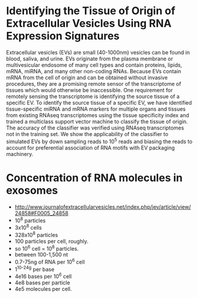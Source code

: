 * Identifying the Tissue of Origin of Extracellular Vesicles Using RNA Expression Signatures
 Extracellular vesicles (EVs) are small (40-1000nm) vesicles can be
 found in blood, saliva, and urine. EVs originate from the plasma
 membrane or multivesicular endosome of many cell types and contain
 proteins, lipids, mRNA, miRNA, and many other non-coding RNAs.
 Because EVs contain mRNA from the cell of origin and can be obtained
 without invasive procedures, they are a promising remote sensor of
 the transcriptome of tissues which would otherwise be inaccessible.
 One requirement for remotely sensing the transcriptome is identifying
 the source tissue of a specific EV. To identify the source tissue of
 a specific EV, we have identified tissue-specific miRNA and mRNA
 markers for multiple organs and tissues from existing RNAseq
 transcriptomes using the tissue specificity index and trained a
 multiclass support vector machine to classify the tissue of origin.
 The accuracy of the classifier was verified using RNAseq
 transcriptomes not in the training set. We show the applicability of
 the classifier to simulated EVs by down sampling reads to $10^5$
 reads and biasing the reads to account for preferential association
 of RNA motifs with EV packaging machinery.

* Concentration of RNA molecules in exosomes
  + http://www.journalofextracellularvesicles.net/index.php/jev/article/view/24858#F0005_24858
  + 10^8 particles
  + 3x10^8 cells
  + 328x10^8 particles
  + 100 particles per cell, roughly.
  + so 10^6 cell = 10^8 particles.
  + between 100-1,500 nt
  + 0.7-75ng of RNA per 10^6 cell
  + 1^10^-24g per base
  + 4e16 bases per 10^6 cell
  + 4e8 bases per particle
  + 4e5 molecules per cell.


